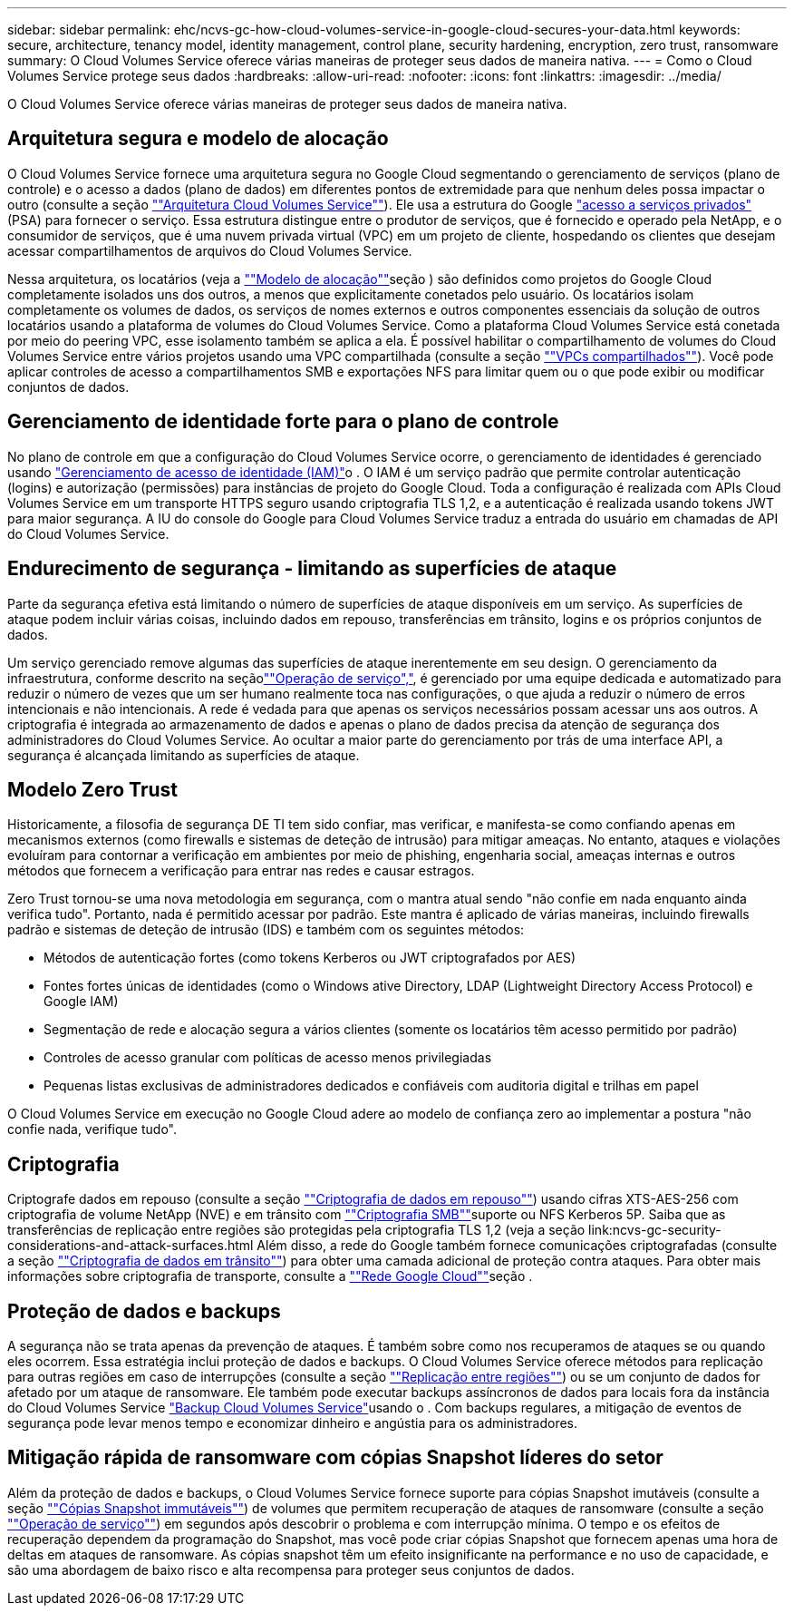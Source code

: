 ---
sidebar: sidebar 
permalink: ehc/ncvs-gc-how-cloud-volumes-service-in-google-cloud-secures-your-data.html 
keywords: secure, architecture, tenancy model, identity management, control plane, security hardening, encryption, zero trust, ransomware 
summary: O Cloud Volumes Service oferece várias maneiras de proteger seus dados de maneira nativa. 
---
= Como o Cloud Volumes Service protege seus dados
:hardbreaks:
:allow-uri-read: 
:nofooter: 
:icons: font
:linkattrs: 
:imagesdir: ../media/


[role="lead"]
O Cloud Volumes Service oferece várias maneiras de proteger seus dados de maneira nativa.



== Arquitetura segura e modelo de alocação

O Cloud Volumes Service fornece uma arquitetura segura no Google Cloud segmentando o gerenciamento de serviços (plano de controle) e o acesso a dados (plano de dados) em diferentes pontos de extremidade para que nenhum deles possa impactar o outro (consulte a seção link:ncvs-gc-cloud-volumes-service-architecture.html[""Arquitetura Cloud Volumes Service""]). Ele usa a estrutura do Google https://cloud.google.com/vpc/docs/private-services-access?hl=en_US["acesso a serviços privados"^] (PSA) para fornecer o serviço. Essa estrutura distingue entre o produtor de serviços, que é fornecido e operado pela NetApp, e o consumidor de serviços, que é uma nuvem privada virtual (VPC) em um projeto de cliente, hospedando os clientes que desejam acessar compartilhamentos de arquivos do Cloud Volumes Service.

Nessa arquitetura, os locatários (veja a link:ncvs-gc-cloud-volumes-service-architecture.html#tenancy-model[""Modelo de alocação""]seção ) são definidos como projetos do Google Cloud completamente isolados uns dos outros, a menos que explicitamente conetados pelo usuário. Os locatários isolam completamente os volumes de dados, os serviços de nomes externos e outros componentes essenciais da solução de outros locatários usando a plataforma de volumes do Cloud Volumes Service. Como a plataforma Cloud Volumes Service está conetada por meio do peering VPC, esse isolamento também se aplica a ela. É possível habilitar o compartilhamento de volumes do Cloud Volumes Service entre vários projetos usando uma VPC compartilhada (consulte a seção link:ncvs-gc-cloud-volumes-service-architecture.html#shared-vpcs[""VPCs compartilhados""]). Você pode aplicar controles de acesso a compartilhamentos SMB e exportações NFS para limitar quem ou o que pode exibir ou modificar conjuntos de dados.



== Gerenciamento de identidade forte para o plano de controle

No plano de controle em que a configuração do Cloud Volumes Service ocorre, o gerenciamento de identidades é gerenciado usando https://cloud.google.com/iam/docs/overview["Gerenciamento de acesso de identidade (IAM)"^]o . O IAM é um serviço padrão que permite controlar autenticação (logins) e autorização (permissões) para instâncias de projeto do Google Cloud. Toda a configuração é realizada com APIs Cloud Volumes Service em um transporte HTTPS seguro usando criptografia TLS 1,2, e a autenticação é realizada usando tokens JWT para maior segurança. A IU do console do Google para Cloud Volumes Service traduz a entrada do usuário em chamadas de API do Cloud Volumes Service.



== Endurecimento de segurança - limitando as superfícies de ataque

Parte da segurança efetiva está limitando o número de superfícies de ataque disponíveis em um serviço. As superfícies de ataque podem incluir várias coisas, incluindo dados em repouso, transferências em trânsito, logins e os próprios conjuntos de dados.

Um serviço gerenciado remove algumas das superfícies de ataque inerentemente em seu design. O gerenciamento da infraestrutura, conforme descrito na seçãolink:ncvs-gc-service-operation.html[""Operação de serviço","], é gerenciado por uma equipe dedicada e automatizado para reduzir o número de vezes que um ser humano realmente toca nas configurações, o que ajuda a reduzir o número de erros intencionais e não intencionais. A rede é vedada para que apenas os serviços necessários possam acessar uns aos outros. A criptografia é integrada ao armazenamento de dados e apenas o plano de dados precisa da atenção de segurança dos administradores do Cloud Volumes Service. Ao ocultar a maior parte do gerenciamento por trás de uma interface API, a segurança é alcançada limitando as superfícies de ataque.



== Modelo Zero Trust

Historicamente, a filosofia de segurança DE TI tem sido confiar, mas verificar, e manifesta-se como confiando apenas em mecanismos externos (como firewalls e sistemas de deteção de intrusão) para mitigar ameaças. No entanto, ataques e violações evoluíram para contornar a verificação em ambientes por meio de phishing, engenharia social, ameaças internas e outros métodos que fornecem a verificação para entrar nas redes e causar estragos.

Zero Trust tornou-se uma nova metodologia em segurança, com o mantra atual sendo "não confie em nada enquanto ainda verifica tudo". Portanto, nada é permitido acessar por padrão. Este mantra é aplicado de várias maneiras, incluindo firewalls padrão e sistemas de deteção de intrusão (IDS) e também com os seguintes métodos:

* Métodos de autenticação fortes (como tokens Kerberos ou JWT criptografados por AES)
* Fontes fortes únicas de identidades (como o Windows ative Directory, LDAP (Lightweight Directory Access Protocol) e Google IAM)
* Segmentação de rede e alocação segura a vários clientes (somente os locatários têm acesso permitido por padrão)
* Controles de acesso granular com políticas de acesso menos privilegiadas
* Pequenas listas exclusivas de administradores dedicados e confiáveis com auditoria digital e trilhas em papel


O Cloud Volumes Service em execução no Google Cloud adere ao modelo de confiança zero ao implementar a postura "não confie nada, verifique tudo".



== Criptografia

Criptografe dados em repouso (consulte a seção link:ncvs-gc-data-encryption-at-rest.html[""Criptografia de dados em repouso""]) usando cifras XTS-AES-256 com criptografia de volume NetApp (NVE) e em trânsito com link:ncvs-gc-data-encryption-in-transit.html#smb-encryption[""Criptografia SMB""]suporte ou NFS Kerberos 5P. Saiba que as transferências de replicação entre regiões são protegidas pela criptografia TLS 1,2 (veja a seção link:ncvs-gc-security-considerations-and-attack-surfaces.html Além disso, a rede do Google também fornece comunicações criptografadas (consulte a seção link:ncvs-gc-data-encryption-in-transit.html[""Criptografia de dados em trânsito""]) para obter uma camada adicional de proteção contra ataques. Para obter mais informações sobre criptografia de transporte, consulte a link:ncvs-gc-data-encryption-in-transit.html#google-cloud-network[""Rede Google Cloud""]seção .



== Proteção de dados e backups

A segurança não se trata apenas da prevenção de ataques. É também sobre como nos recuperamos de ataques se ou quando eles ocorrem. Essa estratégia inclui proteção de dados e backups. O Cloud Volumes Service oferece métodos para replicação para outras regiões em caso de interrupções (consulte a seção link:ncvs-gc-security-considerations-and-attack-surfaces.html#cross-region-replication[""Replicação entre regiões""]) ou se um conjunto de dados for afetado por um ataque de ransomware. Ele também pode executar backups assíncronos de dados para locais fora da instância do Cloud Volumes Service link:ncvs-gc-security-considerations-and-attack-surfaces.html#cloud-volumes-service-backup["Backup Cloud Volumes Service"]usando o . Com backups regulares, a mitigação de eventos de segurança pode levar menos tempo e economizar dinheiro e angústia para os administradores.



== Mitigação rápida de ransomware com cópias Snapshot líderes do setor

Além da proteção de dados e backups, o Cloud Volumes Service fornece suporte para cópias Snapshot imutáveis (consulte a seção link:ncvs-gc-security-considerations-and-attack-surfaces.html#immutable-snapshot-copies[""Cópias Snapshot immutáveis""]) de volumes que permitem recuperação de ataques de ransomware (consulte a seção link:ncvs-gc-service-operation.html[""Operação de serviço""]) em segundos após descobrir o problema e com interrupção mínima. O tempo e os efeitos de recuperação dependem da programação do Snapshot, mas você pode criar cópias Snapshot que fornecem apenas uma hora de deltas em ataques de ransomware. As cópias snapshot têm um efeito insignificante na performance e no uso de capacidade, e são uma abordagem de baixo risco e alta recompensa para proteger seus conjuntos de dados.
